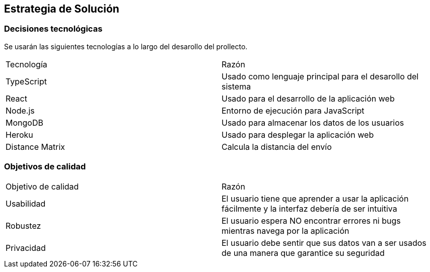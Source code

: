 [[section-solution-strategy]]
== Estrategia de Solución



=== Decisiones tecnológicas

Se usarán las siguientes tecnologías a lo largo del desarollo del prollecto.

|===
|Tecnología | Razón
|TypeScript | Usado como lenguaje principal para el desarollo del sistema
|React | Usado para el desarrollo de la aplicación web
|Node.js | Entorno de ejecución para JavaScript
|MongoDB |  Usado para almacenar los datos de los usuarios
|Heroku | Usado para desplegar la aplicación web
|Distance Matrix | Calcula la distancia del envío
|===



=== Objetivos de calidad

|===
|Objetivo de calidad | Razón
|Usabilidad | El usuario tiene que aprender a usar la aplicación fácilmente y la interfaz debería de ser intuitiva
|Robustez | El usuario espera NO encontrar errores ni bugs mientras navega por la aplicación
|Privacidad | El usuario debe sentir que sus datos van a ser usados de una manera que garantice su seguridad
|===

